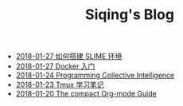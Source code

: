 #+TITLE: Siqing's Blog

   + [[file:the-common-lisp-development-environment.org][2018-01-27 如何搭建 SLIME 环境]]
   + [[file:get-started-with-docker.org][2018-01-27 Docker 入门]]
   + [[file:programming-collective-intelligence.org][2018-01-24 Programming Collective Intelligence]]
   + [[file:the-tmux-guide.org][2018-01-23 Tmux 学习笔记]]
   + [[file:the-compact-org-mode-guide.org][2018-01-20 The compact Org-mode Guide]]

